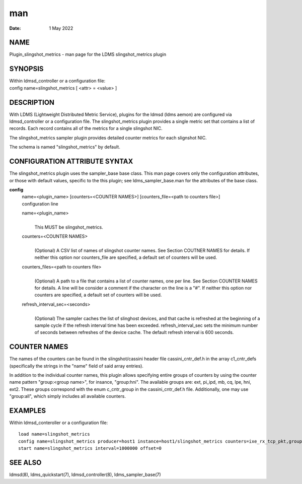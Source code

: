 ===
man
===

:Date:   1 May 2022

NAME
====

Plugin_slingshot_metrics - man page for the LDMS slingshot_metrics
plugin

SYNOPSIS
========

| Within ldmsd_controller or a configuration file:
| config name=slingshot_metrics [ <attr> = <value> ]

DESCRIPTION
===========

With LDMS (Lightweight Distributed Metric Service), plugins for the
ldmsd (ldms aemon) are configured via ldmsd_controller or a
configuration file. The slingshot_metrics plugin provides a single
metric set that contains a list of records. Each record contains all of
the metrics for a single slingshot NIC.

The slingshot_metrics sampler plugin provides detailed counter metrics
for each slignshot NIC.

The schema is named "slingshot_metrics" by default.

CONFIGURATION ATTRIBUTE SYNTAX
==============================

The slingshot_metrics plugin uses the sampler_base base class. This man
page covers only the configuration attributes, or those with default
values, specific to the this plugin; see ldms_sampler_base.man for the
attributes of the base class.

**config**
   | name=<plugin_name> [counters=<COUNTER NAMES>] [counters_file=<path
     to counters file>]
   | configuration line

   name=<plugin_name>
      | 
      | This MUST be slingshot_metrics.

   counters=<COUNTER NAMES>
      | 
      | (Optional) A CSV list of names of slingshot counter names. See
        Section COUTNER NAMES for details. If neither this option nor
        counters_file are specified, a default set of counters will be
        used.

   counters_files=<path to counters file>
      | 
      | (Optional) A path to a file that contains a list of counter
        names, one per line. See Section COUNTER NAMES for details. A
        line will be consider a comment if the character on the line is
        a "#". If neither this option nor counters are specified, a
        default set of counters will be used.

   refresh_interval_sec=<seconds>
      | 
      | (Optional) The sampler caches the list of slinghost devices, and
        that cache is refreshed at the beginning of a sample cycle if
        the refresh interval time has been exceeded.
        refresh_interval_sec sets the minimum number of seconds between
        refreshes of the device cache. The default refresh interval is
        600 seconds.

COUNTER NAMES
=============

The names of the counters can be found in the slingshot/cassini header
file cassini_cntr_def.h in the array c1_cntr_defs (specifically the
strings in the "name" field of said array entries).

In addition to the individual counter names, this plugin allows
specifying entire groups of counters by using the counter name pattern
"group:<group name>", for insance, "group:hni". The available groups
are: ext, pi_ipd, mb, cq, lpe, hni, ext2. These groups correspond with
the enum c_cntr_group in the cassini_cntr_def.h file. Additionally, one
may use "group:all", which simply includes all available counters.

EXAMPLES
========

Within ldmsd_conteroller or a configuration file:

::

   load name=slingshot_metrics
   config name=slingshot_metrics producer=host1 instance=host1/slingshot_metrics counters=ixe_rx_tcp_pkt,group:hni refresh_interval_sec=3600
   start name=slingshot_metrics interval=1000000 offset=0

SEE ALSO
========

ldmsd(8), ldms_quickstart(7), ldmsd_controller(8), ldms_sampler_base(7)
